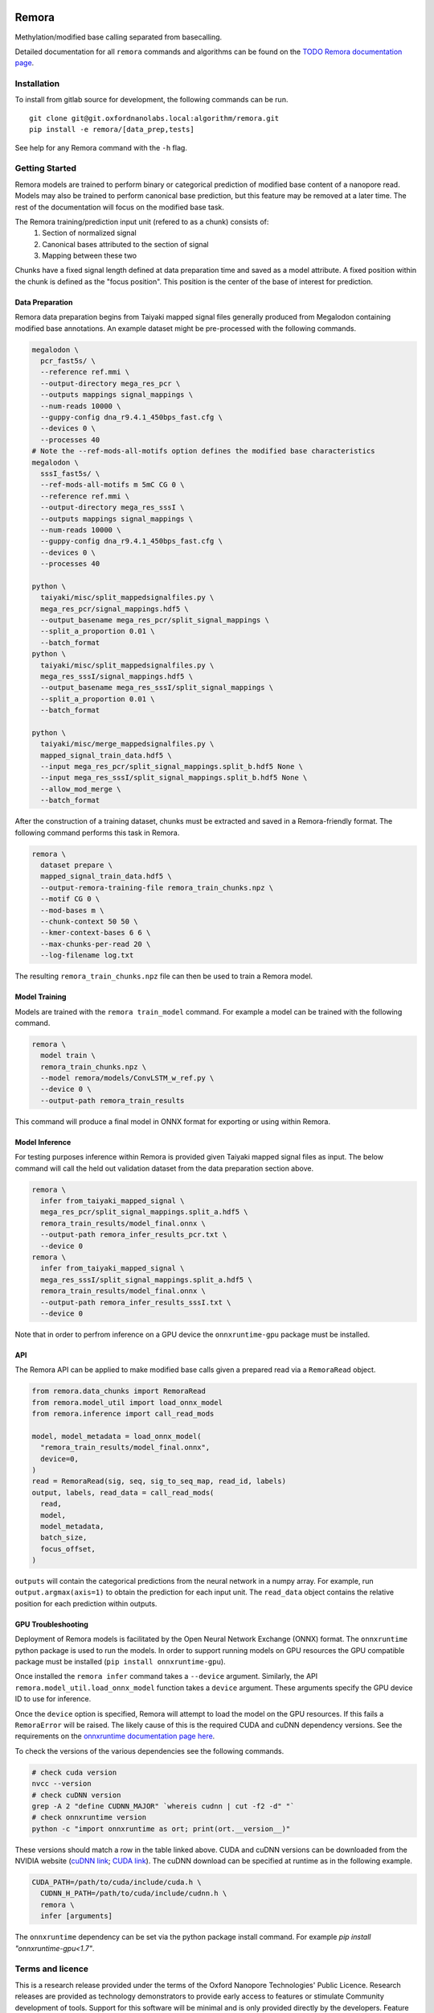 .. image:: /ONT_logo.png
  :width: 800
  :alt: [Oxford Nanopore Technologies]
  :target: https://nanoporetech.com/

Remora
""""""

Methylation/modified base calling separated from basecalling.

Detailed documentation for all ``remora`` commands and algorithms can be found on the `TODO Remora documentation page <https://nanoporetech.github.io/remora/>`_.

Installation
------------

To install from gitlab source for development, the following commands can be run.

::

   git clone git@git.oxfordnanolabs.local:algorithm/remora.git
   pip install -e remora/[data_prep,tests]

See help for any Remora command with the ``-h`` flag.

Getting Started
---------------

Remora models are trained to perform binary or categorical prediction of modified base content of a nanopore read.
Models may also be trained to perform canonical base prediction, but this feature may be removed at a later time.
The rest of the documentation will focus on the modified base task.

The Remora training/prediction input unit (refered to as a chunk) consists of:
    1. Section of normalized signal
    2. Canonical bases attributed to the section of signal
    3. Mapping between these two
Chunks have a fixed signal length defined at data preparation time and saved as a model attribute.
A fixed position within the chunk is defined as the "focus position".
This position is the center of the base of interest for prediction.

Data Preparation
****************

Remora data preparation begins from Taiyaki mapped signal files generally produced from Megalodon containing modified base annotations.
An example dataset might be pre-processed with the following commands.

.. code-block:: bash

  megalodon \
    pcr_fast5s/ \
    --reference ref.mmi \
    --output-directory mega_res_pcr \
    --outputs mappings signal_mappings \
    --num-reads 10000 \
    --guppy-config dna_r9.4.1_450bps_fast.cfg \
    --devices 0 \
    --processes 40
  # Note the --ref-mods-all-motifs option defines the modified base characteristics
  megalodon \
    sssI_fast5s/ \
    --ref-mods-all-motifs m 5mC CG 0 \
    --reference ref.mmi \
    --output-directory mega_res_sssI \
    --outputs mappings signal_mappings \
    --num-reads 10000 \
    --guppy-config dna_r9.4.1_450bps_fast.cfg \
    --devices 0 \
    --processes 40

  python \
    taiyaki/misc/split_mappedsignalfiles.py \
    mega_res_pcr/signal_mappings.hdf5 \
    --output_basename mega_res_pcr/split_signal_mappings \
    --split_a_proportion 0.01 \
    --batch_format
  python \
    taiyaki/misc/split_mappedsignalfiles.py \
    mega_res_sssI/signal_mappings.hdf5 \
    --output_basename mega_res_sssI/split_signal_mappings \
    --split_a_proportion 0.01 \
    --batch_format

  python \
    taiyaki/misc/merge_mappedsignalfiles.py \
    mapped_signal_train_data.hdf5 \
    --input mega_res_pcr/split_signal_mappings.split_b.hdf5 None \
    --input mega_res_sssI/split_signal_mappings.split_b.hdf5 None \
    --allow_mod_merge \
    --batch_format

After the construction of a training dataset, chunks must be extracted and saved in a Remora-friendly format.
The following command performs this task in Remora.

.. code-block:: bash

  remora \
    dataset prepare \
    mapped_signal_train_data.hdf5 \
    --output-remora-training-file remora_train_chunks.npz \
    --motif CG 0 \
    --mod-bases m \
    --chunk-context 50 50 \
    --kmer-context-bases 6 6 \
    --max-chunks-per-read 20 \
    --log-filename log.txt

The resulting ``remora_train_chunks.npz`` file can then be used to train a Remora model.

Model Training
**************

Models are trained with the ``remora train_model`` command.
For example a model can be trained with the following command.

.. code-block:: bash

  remora \
    model train \
    remora_train_chunks.npz \
    --model remora/models/ConvLSTM_w_ref.py \
    --device 0 \
    --output-path remora_train_results

This command will produce a final model in ONNX format for exporting or using within Remora.

Model Inference
***************

For testing purposes inference within Remora is provided given Taiyaki mapped signal files as input.
The below command will call the held out validation dataset from the data preparation section above.

.. code-block:: bash

  remora \
    infer from_taiyaki_mapped_signal \
    mega_res_pcr/split_signal_mappings.split_a.hdf5 \
    remora_train_results/model_final.onnx \
    --output-path remora_infer_results_pcr.txt \
    --device 0
  remora \
    infer from_taiyaki_mapped_signal \
    mega_res_sssI/split_signal_mappings.split_a.hdf5 \
    remora_train_results/model_final.onnx \
    --output-path remora_infer_results_sssI.txt \
    --device 0

Note that in order to perfrom inference on a GPU device the ``onnxruntime-gpu`` package must be installed.

API
***

The Remora API can be applied to make modified base calls given a prepared read via a ``RemoraRead`` object.

.. code-block:: python

  from remora.data_chunks import RemoraRead
  from remora.model_util import load_onnx_model
  from remora.inference import call_read_mods

  model, model_metadata = load_onnx_model(
    "remora_train_results/model_final.onnx",
    device=0,
  )
  read = RemoraRead(sig, seq, sig_to_seq_map, read_id, labels)
  output, labels, read_data = call_read_mods(
    read,
    model,
    model_metadata,
    batch_size,
    focus_offset,
  )

``outputs`` will contain the categorical predictions from the neural network in a numpy array.
For example, run ``output.argmax(axis=1)`` to obtain the prediction for each input unit.
The ``read_data`` object contains the relative position for each prediction within outputs.

GPU Troubleshooting
*******************

Deployment of Remora models is facilitated by the Open Neural Network Exchange (ONNX) format.
The ``onnxruntime`` python package is used to run the models.
In order to support running models on GPU resources the GPU compatible package must be installed (``pip install onnxruntime-gpu``).

Once installed the ``remora infer`` command takes a ``--device`` argument.
Similarly, the API ``remora.model_util.load_onnx_model`` function takes a ``device`` argument.
These arguments specify the GPU device ID to use for inference.

Once the ``device`` option is specified, Remora will attempt to load the model on the GPU resources.
If this fails a ``RemoraError`` will be raised.
The likely cause of this is the required CUDA and cuDNN dependency versions.
See the requirements on the `onnxruntime documentation page here <https://onnxruntime.ai/docs/execution-providers/CUDA-ExecutionProvider.html#requirements>`_.

To check the versions of the various dependencies see the following commands.

.. code-block:: bash

   # check cuda version
   nvcc --version
   # check cuDNN version
   grep -A 2 "define CUDNN_MAJOR" `whereis cudnn | cut -f2 -d" "`
   # check onnxruntime version
   python -c "import onnxruntime as ort; print(ort.__version__)"

These versions should match a row in the table linked above.
CUDA and cuDNN versions can be downloaded from the NVIDIA website (`cuDNN link <https://developer.nvidia.com/rdp/cudnn-archive>`_; `CUDA link <https://developer.nvidia.com/cuda-toolkit-archive>`_).
The cuDNN download can be specified at runtime as in the following example.

.. code-block:: bash

   CUDA_PATH=/path/to/cuda/include/cuda.h \
     CUDNN_H_PATH=/path/to/cuda/include/cudnn.h \
     remora \
     infer [arguments]

The ``onnxruntime`` dependency can be set via the python package install command.
For example `pip install "onnxruntime-gpu<1.7"`.

Terms and licence
-----------------

This is a research release provided under the terms of the Oxford Nanopore Technologies' Public Licence.
Research releases are provided as technology demonstrators to provide early access to features or stimulate Community development of tools.
Support for this software will be minimal and is only provided directly by the developers. Feature requests, improvements, and discussions are welcome and can be implemented by forking and pull requests.
Much as we would like to rectify every issue, the developers may have limited resource for support of this software.
Research releases may be unstable and subject to rapid change by Oxford Nanopore Technologies.

© 2021 Oxford Nanopore Technologies Ltd.
Remora is distributed under the terms of the Oxford Nanopore Technologies' Public Licence.
